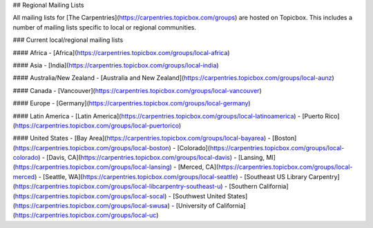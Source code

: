 ## Regional Mailing Lists

All mailing lists for [The Carpentries](https://carpentries.topicbox.com/groups) are hosted on Topicbox.  This includes a number of mailing lists specific to local or regional communities.

### Current local/regional mailing lists

#### Africa
- [Africa](https://carpentries.topicbox.com/groups/local-africa)

#### Asia
- [India](https://carpentries.topicbox.com/groups/local-india)

#### Australia/New Zealand
- [Australia and New Zealand](https://carpentries.topicbox.com/groups/local-aunz)

#### Canada
- [Vancouver](https://carpentries.topicbox.com/groups/local-vancouver)

#### Europe
- [Germany](https://carpentries.topicbox.com/groups/local-germany)

#### Latin America
- [Latin America](https://carpentries.topicbox.com/groups/local-latinoamerica)
- [Puerto Rico](https://carpentries.topicbox.com/groups/local-puertorico)

#### United States
- [Bay Area](https://carpentries.topicbox.com/groups/local-bayarea)
- [Boston](https://carpentries.topicbox.com/groups/local-boston)
- [Colorado](https://carpentries.topicbox.com/groups/local-colorado)
- [Davis, CA](https://carpentries.topicbox.com/groups/local-davis)
- [Lansing, MI](https://carpentries.topicbox.com/groups/local-lansing)
- [Merced, CA](https://carpentries.topicbox.com/groups/local-merced)
- [Seattle, WA](https://carpentries.topicbox.com/groups/local-seattle)
- [Southeast US Library Carpentry](https://carpentries.topicbox.com/groups/local-libcarpentry-southeast-u)
- [Southern California](https://carpentries.topicbox.com/groups/local-socal)
- [Southwest United States](https://carpentries.topicbox.com/groups/local-swusa)
- [University of California](https://carpentries.topicbox.com/groups/local-uc)
